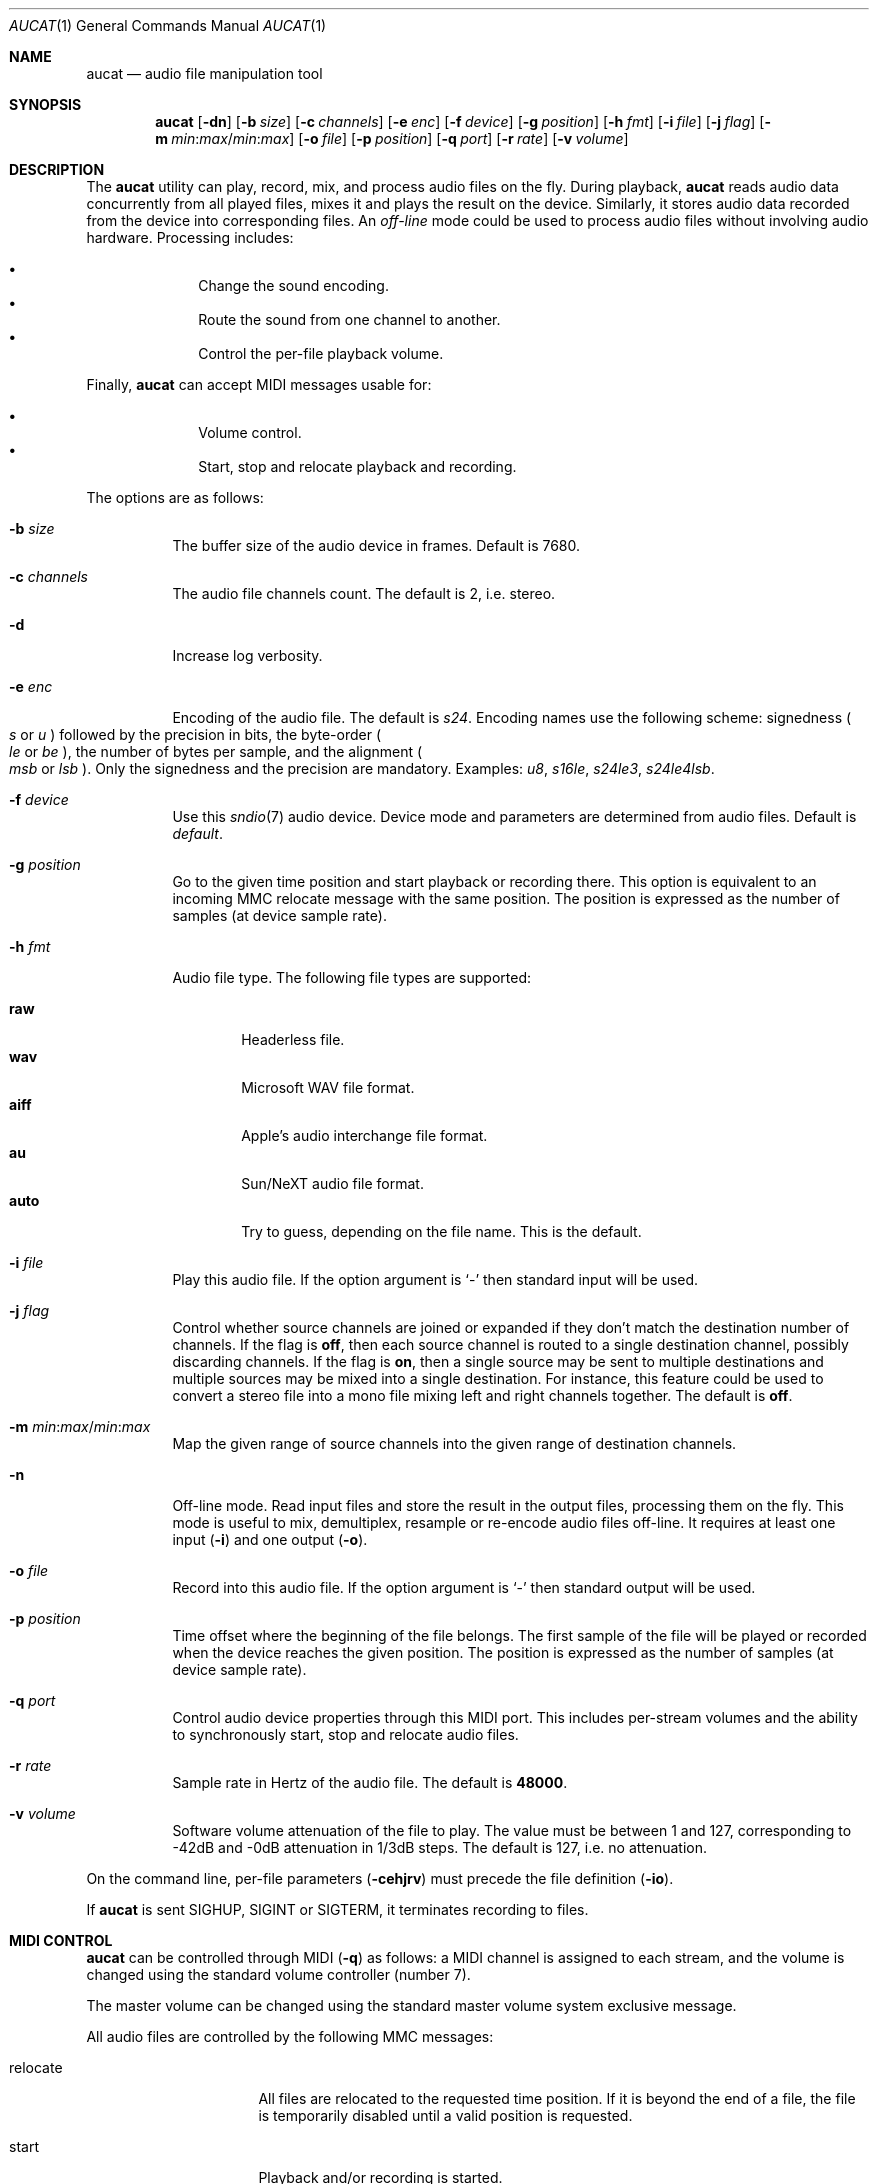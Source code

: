 .\"	$OpenBSD$
.\"
.\" Copyright (c) 2006 Alexandre Ratchov <alex@caoua.org>
.\"
.\" Permission to use, copy, modify, and distribute this software for any
.\" purpose with or without fee is hereby granted, provided that the above
.\" copyright notice and this permission notice appear in all copies.
.\"
.\" THE SOFTWARE IS PROVIDED "AS IS" AND THE AUTHOR DISCLAIMS ALL WARRANTIES
.\" WITH REGARD TO THIS SOFTWARE INCLUDING ALL IMPLIED WARRANTIES OF
.\" MERCHANTABILITY AND FITNESS. IN NO EVENT SHALL THE AUTHOR BE LIABLE FOR
.\" ANY SPECIAL, DIRECT, INDIRECT, OR CONSEQUENTIAL DAMAGES OR ANY DAMAGES
.\" WHATSOEVER RESULTING FROM LOSS OF USE, DATA OR PROFITS, WHETHER IN AN
.\" ACTION OF CONTRACT, NEGLIGENCE OR OTHER TORTIOUS ACTION, ARISING OUT OF
.\" OR IN CONNECTION WITH THE USE OR PERFORMANCE OF THIS SOFTWARE.
.\"
.Dd $Mdocdate$
.Dt AUCAT 1
.Os
.Sh NAME
.Nm aucat
.Nd audio file manipulation tool
.Sh SYNOPSIS
.Nm aucat
.Op Fl dn
.Op Fl b Ar size
.Op Fl c Ar channels
.Op Fl e Ar enc
.Op Fl f Ar device
.Op Fl g Ar position
.Op Fl h Ar fmt
.Op Fl i Ar file
.Op Fl j Ar flag
.Op Fl m Ar min : Ns Ar max Ns / Ns Ar min : Ns Ar max
.Op Fl o Ar file
.Op Fl p Ar position
.Op Fl q Ar port
.Op Fl r Ar rate
.Op Fl v Ar volume
.Sh DESCRIPTION
The
.Nm
utility can play, record, mix, and process audio files
on the fly.
During playback,
.Nm
reads audio data concurrently from all played files,
mixes it and plays the result on the device.
Similarly, it stores audio data recorded
from the device into corresponding files.
An
.Em off-line
mode could be used to process audio files without
involving audio hardware.
Processing includes:
.Pp
.Bl -bullet -offset indent -compact
.It
Change the sound encoding.
.It
Route the sound from one channel to another.
.It
Control the per-file playback volume.
.El
.Pp
Finally,
.Nm
can accept MIDI messages usable for:
.Pp
.Bl -bullet -offset indent -compact
.It
Volume control.
.It
Start, stop and relocate playback and recording.
.El
.Pp
The options are as follows:
.Bl -tag -width Ds
.It Fl b Ar size
The buffer size of the audio device in frames.
Default is 7680.
.It Fl c Ar channels
The audio file channels count.
The default is 2, i.e. stereo.
.It Fl d
Increase log verbosity.
.It Fl e Ar enc
Encoding of the audio file.
The default is
.Va s24 .
Encoding names use the following scheme: signedness
.Po
.Va s
or
.Va u
.Pc
followed
by the precision in bits, the byte-order
.Po
.Va le
or
.Va be
.Pc ,
the number of
bytes per sample, and the alignment
.Po
.Va msb
or
.Va lsb
.Pc .
Only the signedness and the precision are mandatory.
Examples:
.Va u8 , s16le , s24le3 , s24le4lsb .
.It Fl f Ar device
Use this
.Xr sndio 7
audio device.
Device mode and parameters are determined from audio files.
Default is
.Pa default .
.It Fl g Ar position
Go to the given time position and start playback or recording there.
This option is equivalent to an incoming MMC relocate message
with the same position.
The position is expressed as the number of samples (at device sample rate).
.It Fl h Ar fmt
Audio file type.
The following file types are supported:
.Pp
.Bl -tag -width auto -compact
.It Cm raw
Headerless file.
.It Cm wav
Microsoft WAV file format.
.It Cm aiff
Apple's audio interchange file format.
.It Cm au
Sun/NeXT audio file format.
.It Cm auto
Try to guess, depending on the file name.
This is the default.
.El
.It Fl i Ar file
Play this audio file.
If the option argument is
.Sq -
then standard input will be used.
.It Fl j Ar flag
Control whether source channels are joined or expanded if
they don't match the destination number of channels.
If the flag is
.Cm off ,
then each source channel is routed to a single destination channel,
possibly discarding channels.
If the flag is
.Cm on ,
then a single source may be sent to multiple destinations
and multiple sources may be mixed into a single destination.
For instance, this feature could be used to convert
a stereo file into a mono file mixing left and right channels together.
The default is
.Cm off .
.It Fl m Ar min : Ns Ar max Ns / Ns Ar min : Ns Ar max
Map the given range of source channels into the given range of
destination channels.
.It Fl n
Off-line mode.
Read input files and store the result in the output files,
processing them on the fly.
This mode is useful to mix, demultiplex, resample or re-encode
audio files off-line.
It requires at least one input
.Pq Fl i
and one output
.Pq Fl o .
.It Fl o Ar file
Record into this audio file.
If the option argument is
.Sq -
then standard output will be used.
.It Fl p Ar position
Time offset where the beginning of the file belongs.
The first sample of the file will be played or recorded when the device
reaches the given position.
The position is expressed as the number of samples (at device sample rate).
.It Fl q Ar port
Control audio device properties through this MIDI port.
This includes per-stream volumes and the ability to
synchronously start, stop and relocate audio files.
.It Fl r Ar rate
Sample rate in Hertz of the audio file.
The default is
.Cm 48000 .
.It Fl v Ar volume
Software volume attenuation of the file to play.
The value must be between 1 and 127,
corresponding to \-42dB and \-0dB attenuation in 1/3dB steps.
The default is 127, i.e. no attenuation.
.El
.Pp
On the command line,
per-file parameters
.Pq Fl cehjrv
must precede the file definition
.Pq Fl io .
.Pp
If
.Nm
is sent
.Dv SIGHUP ,
.Dv SIGINT
or
.Dv SIGTERM ,
it terminates recording to files.
.Sh MIDI CONTROL
.Nm
can be controlled through MIDI
.Pq Fl q
as follows:
a MIDI channel is assigned to each stream, and the volume
is changed using the standard volume controller (number 7).
.Pp
The master volume can be changed using the standard master volume
system exclusive message.
.Pp
All audio files are controlled by the following MMC messages:
.Bl -tag -width relocate -offset indent
.It relocate
All files are relocated to the requested time position.
If it is beyond the end of a file, the file is temporarily
disabled until a valid position is requested.
.It start
Playback and/or recording is started.
.It stop
Playback and/or recording is stopped and all files are rewound
back to the starting position.
.El
.Pp
MIDI control is intended to be used together with
.Xr sndiod 8 .
For instance, the following command will create two devices:
the default
.Va snd/0
and a MMC-controlled one
.Va snd/0.mmc :
.Bd -literal -offset indent
$ sndiod -r 48000 -z 480 -s default -t slave -s mmc
.Ed
.Pp
Programs using
.Va snd/0
behave normally, while programs using
.Va snd/0.mmc
wait for the MMC start signal and start synchronously.
Then, the following command will play a file on the
.Va snd/0.mmc
audio device, giving full control to MIDI software or hardware
connected to the
.Va midithru/0
MIDI port:
.Bd -literal -offset indent
$ aucat -f snd/0.mmc -q midithru/0 -i file.wav
.Ed
.Pp
At this stage,
.Nm
will start, stop and relocate automatically following all user
actions in the MIDI sequencer, assuming it's configured to
transmit MMC on
.Va midithru/0
and
.Va snd/0.mmc .
Furthermore, the MIDI sequencer could be configured to use the
.Va snd/0.mmc
port as MTC clock source, assured to be synchronous to playback of
.Pa file.wav .
.Sh EXAMPLES
Mix and play two files while recording a third file:
.Bd -literal -offset indent
$ aucat -i file1.wav -i file2.wav -o file3.wav
.Ed
.Pp
Record channels 2 and 3 into one stereo file and
channels 6 and 7 into another stereo file using a 44.1kHz sampling
rate for both:
.Bd -literal -offset indent
$ aucat -r 44100 -m 2:3/0:1 -o file1.wav -m 6:7/0:1 -o file2.wav
.Ed
.Pp
Split a stereo file into two mono files:
.Bd -literal -offset indent
$ aucat -n -i stereo.wav -c 1 -m 0:0/0:0 -o left.wav \e
	-m 1:1/0:0 -o right.wav
.Ed
.Sh SEE ALSO
.Xr cdio 1 ,
.Xr audio 4 ,
.Xr sndio 7 ,
.Xr audioctl 8 ,
.Xr mixerctl 8 ,
.Xr sndiod 8
.Sh BUGS
Resampling is low quality.
.Pp
There are limitations inherent to the
.Ar wav ,
.Ar aiff ,
and
.Ar au
file formats: not all encodings are supported,
file sizes are limited to 2GB, and the files must support the
.Xr lseek 2
operation (e.g. pipes do not support it).
